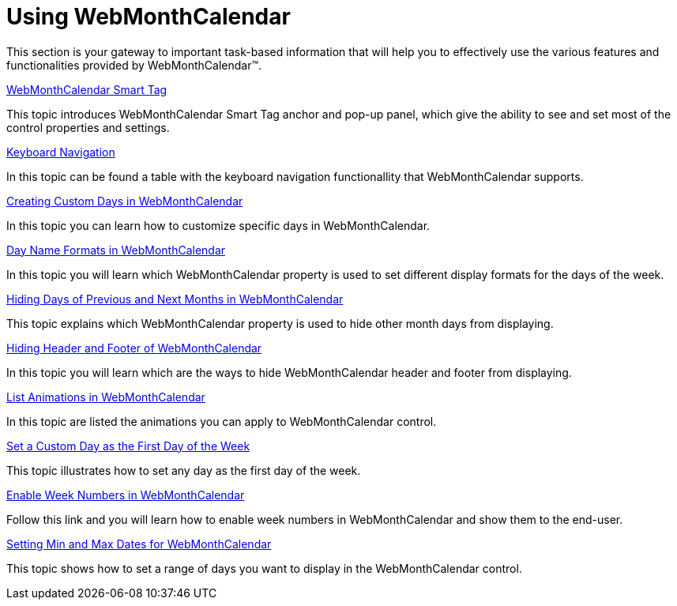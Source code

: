 ﻿////

|metadata|
{
    "name": "webmonthcalendar-using-webmonthcalendar",
    "controlName": ["WebMonthCalendar"],
    "tags": [],
    "guid": "{1FF81861-B87A-45C7-A2E6-43339675A78D}",  
    "buildFlags": [],
    "createdOn": "0001-01-01T00:00:00Z"
}
|metadata|
////

= Using WebMonthCalendar

This section is your gateway to important task-based information that will help you to effectively use the various features and functionalities provided by WebMonthCalendar™.

link:webmonthcalendar-webmonthcalendar-smart-tag.html[WebMonthCalendar Smart Tag]

This topic introduces WebMonthCalendar Smart Tag anchor and pop-up panel, which give the ability to see and set most of the control properties and settings.

link:webmonthcalendar-keyboard-navigation.html[Keyboard Navigation]

In this topic can be found a table with the keyboard navigation functionallity that WebMonthCalendar supports.

link:webmonthcalendar-creating-custom-days-in-webmonthcalendar.html[Creating Custom Days in WebMonthCalendar]

In this topic you can learn how to customize specific days in WebMonthCalendar.

link:webmonthcalendar-day-name-formats-in-webmonthcalendar.html[Day Name Formats in WebMonthCalendar]

In this topic you will learn which WebMonthCalendar property is used to set different display formats for the days of the week.

link:webmonthcalendar-hiding-days-of-previous-and-next-months-in-webmonthcalendar.html[Hiding Days of Previous and Next Months in WebMonthCalendar]

This topic explains which WebMonthCalendar property is used to hide other month days from displaying.

link:webmonthcalendar-hiding-header-and-footer-of-webmonthcalendar.html[Hiding Header and Footer of WebMonthCalendar]

In this topic you will learn which are the ways to hide WebMonthCalendar header and footer from displaying.

link:webmonthcalendar-list-animations-in-webmonthcalendar.html[List Animations in WebMonthCalendar]

In this topic are listed the animations you can apply to WebMonthCalendar control.

link:webmonthcalenadar-set-a-custom-day-as-the-first-day-of-the-week.html[Set a Custom Day as the First Day of the Week]

This topic illustrates how to set any day as the first day of the week.

link:webmonthcalendar-enable-week-numbers-in-webmonthcalendar.html[Enable Week Numbers in WebMonthCalendar]

Follow this link and you will learn how to enable week numbers in WebMonthCalendar and show them to the end-user.

link:webmonthcalendar-setting-min-and-max-dates-for-webmonthcalendar.html[Setting Min and Max Dates for WebMonthCalendar]

This topic shows how to set a range of days you want to display in the WebMonthCalendar control.